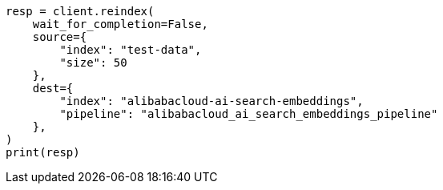 // This file is autogenerated, DO NOT EDIT
// tab-widgets/inference-api/infer-api-reindex.asciidoc:229

[source, python]
----
resp = client.reindex(
    wait_for_completion=False,
    source={
        "index": "test-data",
        "size": 50
    },
    dest={
        "index": "alibabacloud-ai-search-embeddings",
        "pipeline": "alibabacloud_ai_search_embeddings_pipeline"
    },
)
print(resp)
----
